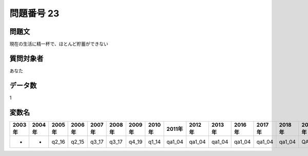 ====================================================================================================
問題番号 23
====================================================================================================



.. rst-class:: question
問題文
==================


現在の生活に精一杯で、ほとんど貯蓄ができない







.. rst-class:: target
質問対象者
==================

あなた




.. rst-class:: question
データ数
==================


1




.. rst-class:: value_name
変数名
==================

.. csv-table::
   :header: 2003年 ,2004年 ,2005年 ,2006年 ,2007年 ,2008年 ,2009年 ,2010年 ,2011年 ,2012年 ,2013年 ,2016年 ,2017年 ,2018年 ,2020年

     -,  -,  q2_16,  q2_15,  q3_17,  q3_17,  q4_19,  q1_14,  qa1_04,  qa1_04,  qa1_04,  qa1_04,  qa1_04,  qa1_04,  QA1_04,
